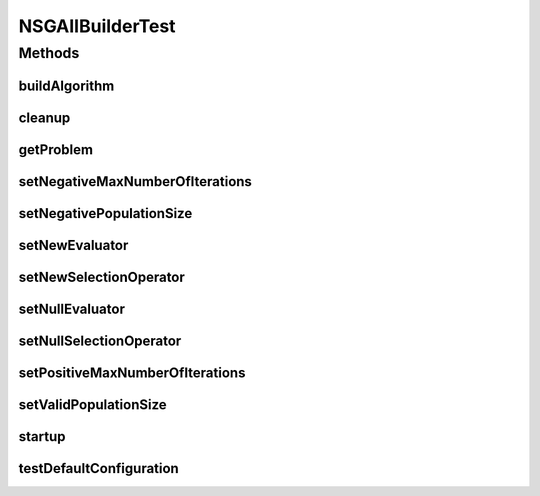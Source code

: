.. java:import:: org.junit After

.. java:import:: org.junit Before

.. java:import:: org.junit Test

.. java:import:: org.uma.jmetal.operator CrossoverOperator

.. java:import:: org.uma.jmetal.operator MutationOperator

.. java:import:: org.uma.jmetal.operator SelectionOperator

.. java:import:: org.uma.jmetal.operator.impl.crossover SBXCrossover

.. java:import:: org.uma.jmetal.operator.impl.mutation PolynomialMutation

.. java:import:: org.uma.jmetal.problem Problem

.. java:import:: org.uma.jmetal.solution DoubleSolution

.. java:import:: org.uma.jmetal.util JMetalException

.. java:import:: org.uma.jmetal.util.evaluator.impl MultithreadedSolutionListEvaluator

.. java:import:: java.util List

NSGAIIBuilderTest
=================

.. java:package:: org.uma.jmetal.algorithm.multiobjective.nsgaii
   :noindex:

.. java:type:: public class NSGAIIBuilderTest

   Created by Antonio J. Nebro on 25/11/14.

Methods
-------
buildAlgorithm
^^^^^^^^^^^^^^

.. java:method:: @Test public void buildAlgorithm()
   :outertype: NSGAIIBuilderTest

cleanup
^^^^^^^

.. java:method:: @After public void cleanup()
   :outertype: NSGAIIBuilderTest

getProblem
^^^^^^^^^^

.. java:method:: @Test public void getProblem()
   :outertype: NSGAIIBuilderTest

setNegativeMaxNumberOfIterations
^^^^^^^^^^^^^^^^^^^^^^^^^^^^^^^^

.. java:method:: @Test public void setNegativeMaxNumberOfIterations()
   :outertype: NSGAIIBuilderTest

setNegativePopulationSize
^^^^^^^^^^^^^^^^^^^^^^^^^

.. java:method:: @Test public void setNegativePopulationSize()
   :outertype: NSGAIIBuilderTest

setNewEvaluator
^^^^^^^^^^^^^^^

.. java:method:: @Test public void setNewEvaluator()
   :outertype: NSGAIIBuilderTest

setNewSelectionOperator
^^^^^^^^^^^^^^^^^^^^^^^

.. java:method:: @Test public void setNewSelectionOperator()
   :outertype: NSGAIIBuilderTest

setNullEvaluator
^^^^^^^^^^^^^^^^

.. java:method:: @Test public void setNullEvaluator()
   :outertype: NSGAIIBuilderTest

setNullSelectionOperator
^^^^^^^^^^^^^^^^^^^^^^^^

.. java:method:: @Test public void setNullSelectionOperator()
   :outertype: NSGAIIBuilderTest

setPositiveMaxNumberOfIterations
^^^^^^^^^^^^^^^^^^^^^^^^^^^^^^^^

.. java:method:: @Test public void setPositiveMaxNumberOfIterations()
   :outertype: NSGAIIBuilderTest

setValidPopulationSize
^^^^^^^^^^^^^^^^^^^^^^

.. java:method:: @Test public void setValidPopulationSize()
   :outertype: NSGAIIBuilderTest

startup
^^^^^^^

.. java:method:: @SuppressWarnings @Before public void startup()
   :outertype: NSGAIIBuilderTest

testDefaultConfiguration
^^^^^^^^^^^^^^^^^^^^^^^^

.. java:method:: @Test public void testDefaultConfiguration()
   :outertype: NSGAIIBuilderTest

